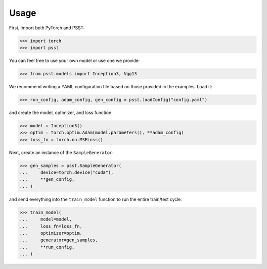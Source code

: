 Usage
=====

First, import both PyTorch and PSST:

.. code:: python

    >>> import torch
    >>> import psst

You can feel free to use your own model or use one we provide:

.. code:: python

    >>> from psst.models import Inception3, Vgg13

We recommend writing a YAML configuration file based on those provided in the examples.
Load it:

.. code:: python
    
    >>> run_config, adam_config, gen_config = psst.loadConfig("config.yaml")

and create the model, optimizer, and loss function:

.. code:: python

    >>> model = Inception3()
    >>> optim = torch.optim.Adam(model.parameters(), **adam_config)
    >>> loss_fn = torch.nn.MSELoss()

Next, create an instance of the ``SampleGenerator``:

.. code:: python

    >>> gen_samples = psst.SampleGenerator(
    ...     device=torch.device("cuda"),
    ...     **gen_config,
    ... )

and send everything into the ``train_model`` function to run the entire train/test
cycle:

.. code:: python

    >>> train_model(
    ...     model=model,
    ...     loss_fn=loss_fn,
    ...     optimizer=optim,
    ...     generator=gen_samples,
    ...     **run_config,
    ... )
